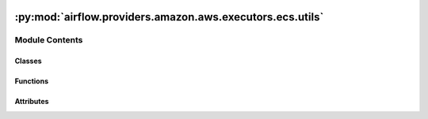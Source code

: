  .. Licensed to the Apache Software Foundation (ASF) under one
    or more contributor license agreements.  See the NOTICE file
    distributed with this work for additional information
    regarding copyright ownership.  The ASF licenses this file
    to you under the Apache License, Version 2.0 (the
    "License"); you may not use this file except in compliance
    with the License.  You may obtain a copy of the License at

 ..   http://www.apache.org/licenses/LICENSE-2.0

 .. Unless required by applicable law or agreed to in writing,
    software distributed under the License is distributed on an
    "AS IS" BASIS, WITHOUT WARRANTIES OR CONDITIONS OF ANY
    KIND, either express or implied.  See the License for the
    specific language governing permissions and limitations
    under the License.

:py:mod:`airflow.providers.amazon.aws.executors.ecs.utils`
==========================================================

.. py:module:: airflow.providers.amazon.aws.executors.ecs.utils

.. autoapi-nested-parse::

   AWS ECS Executor Utilities.

   Data classes and utility functions used by the ECS executor.



Module Contents
---------------

Classes
~~~~~~~

.. autoapisummary::

   airflow.providers.amazon.aws.executors.ecs.utils.EcsQueuedTask
   airflow.providers.amazon.aws.executors.ecs.utils.EcsTaskInfo
   airflow.providers.amazon.aws.executors.ecs.utils.BaseConfigKeys
   airflow.providers.amazon.aws.executors.ecs.utils.RunTaskKwargsConfigKeys
   airflow.providers.amazon.aws.executors.ecs.utils.AllEcsConfigKeys
   airflow.providers.amazon.aws.executors.ecs.utils.EcsExecutorTask
   airflow.providers.amazon.aws.executors.ecs.utils.EcsTaskCollection



Functions
~~~~~~~~~

.. autoapisummary::

   airflow.providers.amazon.aws.executors.ecs.utils.parse_assign_public_ip
   airflow.providers.amazon.aws.executors.ecs.utils.camelize_dict_keys



Attributes
~~~~~~~~~~

.. autoapisummary::

   airflow.providers.amazon.aws.executors.ecs.utils.CommandType
   airflow.providers.amazon.aws.executors.ecs.utils.ExecutorConfigFunctionType
   airflow.providers.amazon.aws.executors.ecs.utils.ExecutorConfigType
   airflow.providers.amazon.aws.executors.ecs.utils.CONFIG_GROUP_NAME
   airflow.providers.amazon.aws.executors.ecs.utils.RUN_TASK_KWARG_DEFAULTS
   airflow.providers.amazon.aws.executors.ecs.utils.CONFIG_DEFAULTS


.. py:data:: CommandType



.. py:data:: ExecutorConfigFunctionType



.. py:data:: ExecutorConfigType



.. py:data:: CONFIG_GROUP_NAME
   :value: 'aws_ecs_executor'



.. py:data:: RUN_TASK_KWARG_DEFAULTS



.. py:data:: CONFIG_DEFAULTS



.. py:class:: EcsQueuedTask


   Represents an ECS task that is queued. The task will be run in the next heartbeat.

   .. py:attribute:: key
      :type: airflow.models.taskinstance.TaskInstanceKey



   .. py:attribute:: command
      :type: CommandType



   .. py:attribute:: queue
      :type: str



   .. py:attribute:: executor_config
      :type: ExecutorConfigType



   .. py:attribute:: attempt_number
      :type: int




.. py:class:: EcsTaskInfo


   Contains information about a currently running ECS task.

   .. py:attribute:: cmd
      :type: CommandType



   .. py:attribute:: queue
      :type: str



   .. py:attribute:: config
      :type: ExecutorConfigType




.. py:class:: BaseConfigKeys


   Base Implementation of the Config Keys class. Implements iteration for child classes to inherit.

   .. py:method:: __iter__()



.. py:class:: RunTaskKwargsConfigKeys


   Bases: :py:obj:`BaseConfigKeys`

   Keys loaded into the config which are valid ECS run_task kwargs.

   .. py:attribute:: ASSIGN_PUBLIC_IP
      :value: 'assign_public_ip'



   .. py:attribute:: CLUSTER
      :value: 'cluster'



   .. py:attribute:: LAUNCH_TYPE
      :value: 'launch_type'



   .. py:attribute:: PLATFORM_VERSION
      :value: 'platform_version'



   .. py:attribute:: SECURITY_GROUPS
      :value: 'security_groups'



   .. py:attribute:: SUBNETS
      :value: 'subnets'



   .. py:attribute:: TASK_DEFINITION
      :value: 'task_definition'



   .. py:attribute:: CONTAINER_NAME
      :value: 'container_name'




.. py:class:: AllEcsConfigKeys


   Bases: :py:obj:`RunTaskKwargsConfigKeys`

   All keys loaded into the config which are related to the ECS Executor.

   .. py:attribute:: MAX_RUN_TASK_ATTEMPTS
      :value: 'max_run_task_attempts'



   .. py:attribute:: AWS_CONN_ID
      :value: 'conn_id'



   .. py:attribute:: RUN_TASK_KWARGS
      :value: 'run_task_kwargs'



   .. py:attribute:: REGION_NAME
      :value: 'region_name'




.. py:exception:: EcsExecutorException


   Bases: :py:obj:`Exception`

   Thrown when something unexpected has occurred within the ECS ecosystem.


.. py:class:: EcsExecutorTask(task_arn, last_status, desired_status, containers, started_at = None, stopped_reason = None)


   Data Transfer Object for an ECS Fargate Task.

   .. py:method:: get_task_state()

      This is the primary logic that handles state in an ECS task.

      It will determine if a status is:
          QUEUED - Task is being provisioned.
          RUNNING - Task is launched on ECS.
          REMOVED - Task provisioning has failed for some reason. See `stopped_reason`.
          FAILED - Task is completed and at least one container has failed.
          SUCCESS - Task is completed and all containers have succeeded.


   .. py:method:: __repr__()

      Return repr(self).



.. py:class:: EcsTaskCollection


   A five-way dictionary between Airflow task ids, Airflow cmds, ECS ARNs, and ECS task objects.

   .. py:method:: add_task(task, airflow_task_key, queue, airflow_cmd, exec_config, attempt_number)

      Adds a task to the collection.


   .. py:method:: update_task(task)

      Updates the state of the given task based on task ARN.


   .. py:method:: task_by_key(task_key)

      Get a task by Airflow Instance Key.


   .. py:method:: task_by_arn(arn)

      Get a task by AWS ARN.


   .. py:method:: pop_by_key(task_key)

      Deletes task from collection based off of Airflow Task Instance Key.


   .. py:method:: get_all_arns()

      Get all AWS ARNs in collection.


   .. py:method:: get_all_task_keys()

      Get all Airflow Task Keys in collection.


   .. py:method:: failure_count_by_key(task_key)

      Get the number of times a task has failed given an Airflow Task Key.


   .. py:method:: increment_failure_count(task_key)

      Increment the failure counter given an Airflow Task Key.


   .. py:method:: info_by_key(task_key)

      Get the Airflow Command given an Airflow task key.


   .. py:method:: __getitem__(value)

      Gets a task by AWS ARN.


   .. py:method:: __len__()

      Determines the number of tasks in collection.



.. py:function:: parse_assign_public_ip(assign_public_ip)

   Convert "assign_public_ip" from True/False to ENABLE/DISABLE.


.. py:function:: camelize_dict_keys(nested_dict)

   Accept a potentially nested dictionary and recursively convert all keys into camelCase.
